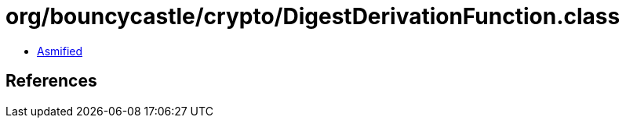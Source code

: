 = org/bouncycastle/crypto/DigestDerivationFunction.class

 - link:DigestDerivationFunction-asmified.java[Asmified]

== References

